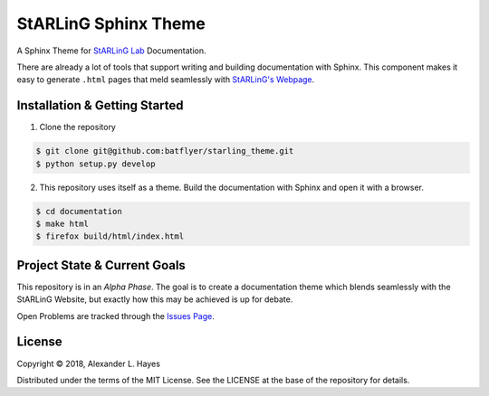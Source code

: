 =====================
StARLinG Sphinx Theme
=====================

A Sphinx Theme for `StARLinG Lab <https://starling.utdallas.edu>`_ Documentation.

There are already a lot of tools that support writing and building documentation with Sphinx. This component makes it easy to generate ``.html`` pages that meld seamlessly with `StARLinG's Webpage <https://github.com/starling-lab/starling.utdallas.edu>`_.

.. image:: documentation/source/_static/starling_theme_screenshot_0.1.1.png

Installation & Getting Started
------------------------------

1. Clone the repository

.. code-block:: bash

  $ git clone git@github.com:batflyer/starling_theme.git
  $ python setup.py develop

2. This repository uses itself as a theme. Build the documentation with Sphinx and open it with a browser.

.. code-block:: bash

  $ cd documentation
  $ make html
  $ firefox build/html/index.html

Project State & Current Goals
-----------------------------

This repository is in an *Alpha Phase*. The goal is to create a documentation theme which blends seamlessly with the StARLinG Website, but exactly how this may be achieved is up for debate.

Open Problems are tracked through the `Issues Page <https://github.com/batflyer/starling_theme/issues/>`_.

License
-------

Copyright © 2018, Alexander L. Hayes

Distributed under the terms of the MIT License. See the LICENSE at the base of the repository for details.
